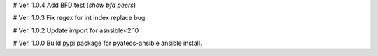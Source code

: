# Ver. 1.0.4
Add BFD test (`show bfd peers`)

# Ver. 1.0.3
Fix regex for int index replace bug

# Ver. 1.0.2
Update import for asnsible<2.10

# Ver. 1.0.0
Build pypi package for pyateos-ansible ansible install.